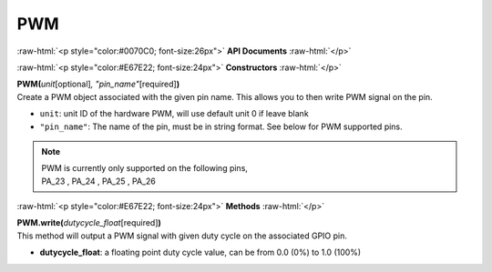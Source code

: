 ####
PWM
####

.. role:: raw-html(raw)
   :format: html

:raw-html:`<p style="color:#0070C0; font-size:26px">`
**API Documents**
:raw-html:`</p>`

:raw-html:`<p style="color:#E67E22; font-size:24px">`
**Constructors**
:raw-html:`</p>`

| **PWM(**\ *unit*\ [optional]\ *, "pin_name"*\ [required]\ **)**
| Create a PWM object associated with the given pin name. This allows you to then write PWM signal on the pin.

- ``unit``: unit ID of the hardware PWM, will use default unit 0 if leave blank
- ``"pin_name"``: The name of the pin, must be in string format. See below for PWM supported pins.

.. note::   
   | PWM is currently only supported on the following pins,
   | PA_23 , PA_24 , PA_25 , PA_26


:raw-html:`<p style="color:#E67E22; font-size:24px">`
**Methods**
:raw-html:`</p>`
   
| **PWM.write(**\ *dutycycle_float*\ [required]\ **)**
| This method will output a PWM signal with given duty cycle on the associated GPIO pin.

- **dutycycle_float**: a floating point duty cycle value, can be from 0.0 (0%) to 1.0 (100%)